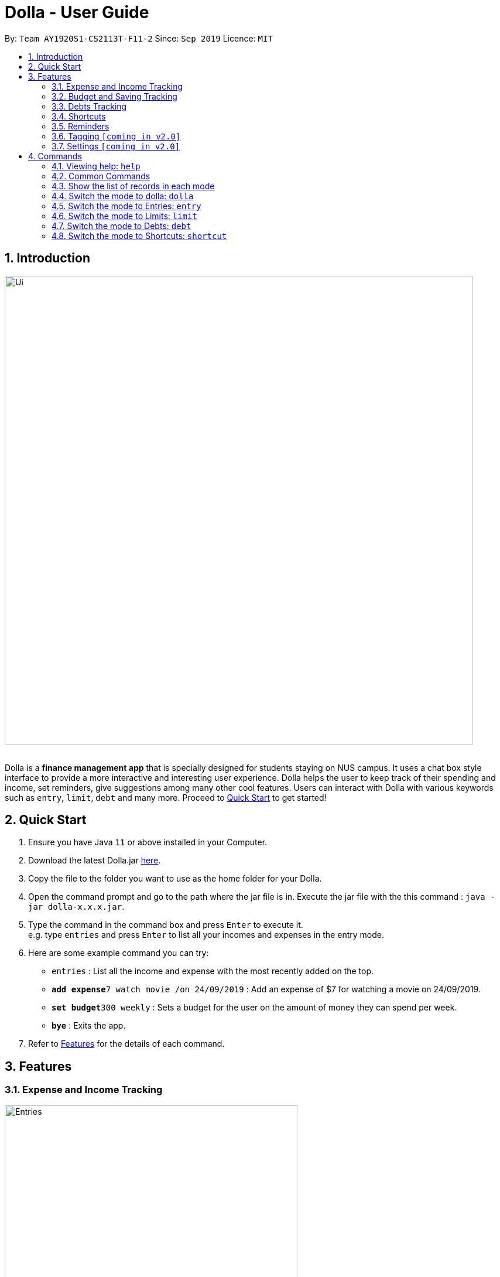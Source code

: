 = Dolla - User Guide
:site-section: UserGuide
:imagesDir: images
:experimental:
:toc:
:toc-title:
:toc-placement: preamble
:sectnums:
:repoURL: https://github.com/AY1920S1-CS2113T-F11-2/main/releases/tag/v1.2.1

By: `Team AY1920S1-CS2113T-F11-2`      Since: `Sep 2019`      Licence: `MIT`

== Introduction

image::Ui/Ui.png[width="800", align="center"]

{nbsp} +
Dolla is a *finance management app* that is specially designed for students staying on NUS campus. It uses a chat box style interface to provide a
more interactive and interesting user experience. Dolla helps the user to keep track of their spending and income, set reminders, give suggestions
among many other cool features. Users can interact with Dolla with various keywords such as `entry`, `limit`, `debt` and many more. Proceed to
<<Quick Start>> to get started!

== Quick Start

.  Ensure you have Java `11` or above installed in your Computer.
.  Download the latest Dolla.jar link:{repoURL}/release[here].
.  Copy the file to the folder you want to use as the home folder for your Dolla.
.  Open the command prompt and go to the path where the jar file is in. Execute the jar file with the
   this command : `java -jar dolla-x.x.x.jar`.
.  Type the command in the command box and press kbd:[Enter] to execute it. +
e.g. type `entries` and press kbd:[Enter] to list all your incomes and expenses in the entry mode.
.  Here are some example command you can try:
* `entries` : List all the income and expense with the most recently added on the top.
* **`add expense`**`7 watch movie /on 24/09/2019` : Add an expense of $7 for watching a movie on 24/09/2019.
* **`set budget`**`300 weekly` : Sets a budget for the user on the amount of money they can spend per week.
* *`bye`* : Exits the app.
.  Refer to <<Features>> for the details of each command.

[[Features]]
== Features
=== Expense and Income Tracking
image::Ui/Entries.png[width="500", align="center"]
{nbsp} +
Look through, edit and modify all the income and expenses that you have added.
Data that is input here will then be used for various other features, such as tracking of your budgets and looking at daily expenses!

=== Budget and Saving Tracking
image::Ui/Limits.png[width="500", align="center"]
{nbsp} +
Find out your daily, weekly, or monthly progress in cutting down your spending, or see how much money you have to set aside for that new speaker!

=== Debts Tracking
image::Ui/Debts.png[width="500", align="center"]
{nbsp} +
Do you tend to lend or borrow money from friends often? Keep track of all your money circulation and mark them as done when the debts are repaid!

=== Shortcuts
image::Ui/Shortcuts.png[width="500", align="center"]
{nbsp} +
Love eating pizza everyday but find it a chore to retype the same thing to keep track of your spending? Add a shortcut so you need to type less to add frequent expenses or incomes!

=== Reminders
Have Dolla let you know when the due date of your debts is coming soon!

=== Tagging `[coming in v2.0]`
Add a tag to your inputs by using the keyword /tag followed by the name you wish to tag your input with!

=== Settings `[coming in v2.0]`
Customise various features of Dolla, like how many items to show per page on a list, what kind of things Dolla will remind you about, or even the statistics that's pinned on the app!

[[Commands]]
== Commands
====
*Command Format*

* Uppercase word in square brackets are the parameter to be inputed by the you. +
e.g. `*add expense* [AMOUNT] [DESCRIPTION] /on[DATE]`, the `[AMOUNT]`, `[DESCRIPTION]` and `[DATE]` are parameters which the you can input as `*add expense* 5 dinner /on 11/11/2019`.
* Item in curly braces are optional. +
e.g. `*add income* [AMOUNT] [DESCRIPTION] /on [DATE] {/tag [TAG]}` can be `add income 40 TA salary for CS1010 /on 10/10/2019 /tag salary` or `*add income* 40 TA salary for CS1010 /on 10/10/2019`.
* Parameters should be in the correct order. +
e.g. `*add recurring expense* [AMOUNT] [DESCRIPTION] /every [DURATION]` should be `*add recurring expense* 45 phone bill /every month` and should not be `*add recurring expense* phone bill 45 /every month`.

*NOTE*: Words in *bold* are the keywords that define the type of command to be executed. e.g. `*remove* [LIST NO.]` `*remove*` is the keyword that will execute the remove command.

*NOTE*: Dolla is a mode based bot, and will take in different inputs depending on the mode the user is currently on.
====
{nbsp} +

=== Viewing help: `help`

Format: +
`*help*`
{nbsp} +

=== Common Commands

These commands can be used in the modes `*entry*`, `*limit*`, `*debt*` and `*shortcut*`.

Common Commands Available: +
`*undo*` `*redo*` `*repeat*` `*remove*` `*search description*` `*search date*` `*search name*`
`*search duration*` `*modify*` `*sort date*` `*sort tag*` `*sort amount*` `*sort description*` `*sort name*` `*page*`

*NOTE*: *NOT* all command can be used in all of the mode. Certain commands are only
available in certain mode.

=== Show the list of records in each mode

You can check the list of records added for the mode that you are currently in. +
Format: +
`*entries*` `*debts*` `*limits*` `*shortcuts*`

*NOTE*: You have to enter the respective mode first before checking the list of records.

==== Undo a command: `undo`

Undo a previous command in a particular mode. +
Format: +
`*undo*`

*NOTE*: This command is only valid if you have previously execute a `"add"` type of command or `remove` command.

Example:

* `undo`

==== Redo an undo command: `redo`

Redo a previous undo command in a particular mode. +
Format: +
`*redo*`

*NOTE*: This command is only valid if you have previously execute an `undo` command.

Example:

* `redo`

==== Remove an record from the list: `remove`

Remove a particular record from the list based on the list number. +
Format: +
`*remove* [LIST NO.]`

*NOTE*: `*[LIST NO.]*` should be a positive integer and within the total number of listings available.

Example:

* `remove 2`

==== Search for a task from the list by description: `search description`

Search for records from the list by description based on the keyword(s) input by the user. +
Format: +
`*search description* [KEYWORD(S)]`

Example:

* `search description store`

==== Search for a task from the list by date: `search date`

Search for records from the list by date based on the keyword(s) input by the user. +
Format: +
`*search date* [KEYWORD(S)]`

Example:

* `search date 29`

==== Search for a task from the list by name: `search name`

Search for records from the list by name based on the keyword(s) input by the user. +
Format: +
`*search name* [KEYWORD(S)]`

Example:

* `search name tata`

==== Search for a task from the list by duration: `search duration`

Search for records from the list by duration based on the keyword(s) input by the user. +
Format: +
`*search duration* [KEYWORD(S)]`

Example:

* `search duration monthly`

==== Partially modify a record: modify
Modify particular components of a particular record in the list. Components vary according to the current mode and what information is stored in the record. +
*NOTE*: you can use add as many components as the record allows.

Format: +
`*modify* [LIST NO.] {/COMPONENT [NEW DATA]}`

Example:

* `modify 3 /type expense`
* `modify 4 /type budget /amount 200`


==== Fully modify a record: `modify`
Modify a particular record in the list by essentially adding a new record in the place of the old. +

*Important*: This command is a two step process. The first command is to choose which task to modify.
After that, to change the record, you have to add it as if you’re adding a new record (ie. add income allowance /on 19/11/2019)

Format: +
`*modify* [LIST NO.]`

Examples:

* `modify 1`,`add income allowance /on 19/11/2019`

==== Sort the list by date: `sort date`

Sort the list by date in ascending order. +
Format: +
`*sort date*`

Example:

* `sort date`

==== Sort the list by tag: `sort tag` `[Coming in 1.4]`

Sort the list by tag alphabetically in ascending order. +
Format: +
`*sort tag*`

Example:

* `sort tag`

==== Sort the list by amount: `sort amount`

Sort the list by the amount in ascending order. +
Format: +
`*sort amount*`

==== Sort the list by description: `sort description`

Sort the list by the description alphabetically in ascending order. +
Format: +
`*sort description*`

Example:

* `sort description`

==== Sort the list by name: `sort name`

Sort the list by the name alphabetically in ascending order. +
Format: +
`*sort name*`

Example:

* `sort name`

==== Change the page of the list: `page` `[comming in 2.0]`

Each page of the list will only show 10 different tasks at a time. User can change the page of the list to check their tasks. +
Format: +
`*page* [PAGE NO.]`

Example:

* `page 3`
{nbsp} +

=== Switch the mode to dolla: `dolla`

Users can input all types of entries in dolla. +
Format: +
`*dolla*`

==== Adding expense/income: `add expense`, `add income`

Add an expense or income on a particular date. +
Format: +
`*add expense* [AMOUNT] [DESCRIPTION] /on [DATE] {/tag [TAG]}` +
`*add income* [AMOUNT] [DESCRIPTION] /on [DATE] {/tag [TAG]}`

Examples:

* `add expense 45 MRT concession pass /on 24/09/2019 /tag transport`
* `add income 500 part time tuition /on 01/09/2019`

==== Add a new entry to the shortcut: `create shortcut expense`, `create shortcut income` `[Coming in 1.4]`

Add a new expense or income to shortcuts. +
Format: +
`*create shortcut expense* [DESCRIPTION] [AMOUNT] {TAG}` +
`*create shortcut income* [DESCRIPTION] [AMOUNT] {TAG}`

Examples:

* `create shortcut income tuition $100`
* `create shortcut expense ice-cream $5 food`

==== Add recurring expense or income: `add recurring expense`, `add recurring income` `[Coming in 1.4]`

Add a recurring expense or income that happens periodically. +
Format: +
`*add recurring expense* [AMOUNT] [DESCRIPTION] /every [DURATION] {/starting [STARTDATE]} {/tag [TAG]}` +
`*add recurring income* [AMOUNT] [DESCRIPTION] /every [DURATION] {/starting [STARTDATE]} {/tag [TAG]}`

*NOTE*: `*[DURATION]*` can be daily, weekly, monthly or yearly.

Examples:

* `add recurring expense 59 phone bill /every month /starting 01/01/2019 /tag bill`

* `add recurring income 800 part time job /every month`

==== Reminders:

Reminders for upcoming payments and budgets that are about to be broken. +

*NOTE*: Reminders will automatically pop up with the greeting message when the app is ran.

==== Add loans and debts: `owe`, `borrow`

Add ad-hoc loans and debts that are one-off. +
Format: +
`*owe* [FRIEND] [AMOUNT] [DESCRIPTION]` +
`*borrow* [FRIEND] [AMOUNT] [DESCRIPTION]`

Examples:

* `owe xx 4 bubble tea`

* `borrow xx 10 lunch`

==== Statistics: `stats` `[Coming in 2.0]`

View spending statistics on a specific tag for a specified duration. +
Format: +
`*stats* [TAG] [DURATION] [CHART_TYPE]`

View spending on specific date/month/year for different tags. +
Format: +
`*stats* [DATE/MONTH/YEAR]`

Examples:

* `stats Food September histogram`

* `stats today`

==== Overview of finances: `view` `[Coming in 2.0]`
View overall expenses on specific date/month/year in a list form. +
Format: +
`*view* [DATE/MONTH/YEAR]`

Examples:

* `view 11/11/2011`
* `view July`
* `view 2018`

==== Overview of today's finances: view today
View today's overall expenses. +
Format: +
`*view* today`

=== Switch the mode to Entries: `entry`

Users can look through, edit and remove entries in this mode. +
Format: +
`*entry*`

Common Commands Available: +
`*undo*` `*redo*` `*page*` `*remove*` `*search description*` `*search date*` `*modify*` `*sort date*` `*sort amount*` `*sort description*` `*sort tag*`

==== Create a shortcut: `cs`

Add an existing entry to the shortcut. *PS*: `cs` stands for create shortcut. +
Format: +
`*cs* [LIST NO.]`

*NOTE*: This `[LIST NO.]` is the list number from entry list, *not* shortcut list.

Example:

* `cs 3`

==== Execute a shortcut: `es`

Execute an existing shortcut. *PS*: `es` stands for execute shortcut. +
This command is a two step command. User first have to execute an existing shortcut. The user then have to enter
a new date for the new entries to be added from shortcut. +
Format: +
`*es* [LIST NO.]`

*NOTE*: This `[LIST NO.]` is the list number from shortcut list, *not* entry list.

Example:

* `es 3`, `11/11/2011`

{nbsp} +

=== Switch the mode to Limits: `limit`

Users can add, edit and remove budgets and savings in this mode. +
Format: +
`*limit*`

*NOTE*: In this mode, `*[DURATION]*` can be daily, weekly or monthly.

==== Common Commands Available: +
`*page*` `*remove*` `*search duration*` `*modify*` `*sort tag*` `*sort amount*`

==== Set duration-based expense budget: `set budget`

Set the budget on the amount you can spend within the time period you have input. +
Format: +
`*set budget* [AMOUNT] [DURATION]`

Example:

* `set budget 50 weekly`

==== Add tag-based expense budget: `set budget /tag` [coming in v2.0]

Set expense budget on particular types of spending. +
Format: +
`*set budget* [AMOUNT] /tag [TAG]`

Example:

* `set budget 20 /tag food`

==== Set target saving: `set saving`

Set a target saving for a specified duration. +
Format: +
`*set saving* [AMOUNT] [DURATION]`

Example:

* `set saving 300 monthly`

==== Remove budget/saving: `remove [LIST NO.]`

Remove a budget. +
Format: +
`*remove* [LIST NO>]`

Example:

* `remove 1`

{nbsp} +

=== Switch the mode to Debts: `debt`

Users can look through, edit and remove debts in this mode. +
Format: +
`*debt*`

Common Commands Available: +
`*undo*` `*redo*` `*repeat*` `*page*` `*remove*` `*search description*` `*search date*` `*search name*` `*modify*` `*sort date*` `*sort tag*`
`*sort amount*` `*sort name*` `*sort description*`

{nbsp} +

=== Switch the mode to Shortcuts: `shortcut`

Users can look through, edit and remove shortcuts in this mode. +
Format: +
`*shortcut*`

Common Commands Available: +
`*page*` `*remove*` `*search*` `*modify*` `*sort /amount*` `*sort /tag*`

==== Create a shortcut: `cs`

Add an existing entry to the shortcut. *PS*: `cs` stands for create shortcut. +
Format: +
`*cs* [LIST NO.]`

*NOTE*: This `[LIST NO.]` is the list number from entry list, *not* shortcut list.

Example:

* `cs 3`

==== Execute a shortcut: `es`

Execute an existing shortcut. *PS*: `es` stands for execute shortcut. +
This command is a two step command. User first have to execute an existing shortcut. The user then have to enter
a new date for the new entries to be added from shortcut. +
Format: +
`*es* [LIST NO.]`

*NOTE*: This `[LIST NO.]` is the list number from shortcut list, *not* entry list.

Example:

* `es 3`, `11/11/2011`

====

{nbsp} +

== Coming in version 2.0

=== Switch the mode to Settings: `settings`

Users can check and edit the tasks in shortcuts. +
Format: +
`*settings*`

== FAQ

*Q*: How do I transfer my data to another computer?

*A*: Install the app in the new computer and overwrite the empty data file it creates with the file that contains the data of your previous data folder.

== Command Summary

* `dolla`
* `entries`
* `budgets`
* `debts`
* `shortcuts`
* `settings` [coming in v2.0]
* *add expense:*  `add expense [AMOUNT] [DESCRIPTION] /on [DATE] {/tag [TAG]}` +
e.g. `add expense $45 MRT concession pass /on 24/09/2019 /tag transport`
* *add income:*  `add income [AMOUNT] [DESCRIPTION] /on [DATE] {/tag [TAG]}` +
e.g. `add expense $400 tuition /on 24/09/2019 /tag job`
* *page:* `[PAGE NO.]` +
e.g. `page 3`
* *remove:* `remove [LIST NO.]` +
e.g. `remove 3`
* *search description:* `search [KEYWORD(S)]` +
e.g. `search store`
* *search date:* `search [KEYWORD(S)]` +
e.g. `search 29`
* *search name:* `search [KEYWORD(S)]` +
e.g. `search tata`
* *search duration:* `search [KEYWORD(S)]` +
e.g. `search monthly`
* *modify:* `modify [LIST NO.] {COMPONENT}` +
e.g. `modify 4 tag`
* *sort date:* `sort date` +
e.g. `sort date`
* *sort tag:* `sort tag` +
e.g. `sort tag`
* *sort amount:* `sort amount` +
e.g. `sort amount`
* *sort description:* `sort description` +
e.g. `sort description`
* *sort name:* `sort name` +
e.g. `sort name`
* *add recurring expense:* `add recurring expense [AMOUNT] [DESCRIPTION] /every [DURATION] {/starting [STARTDATE]} {/tag [TAG]}` +
e.g. `add recurring expense $59 phone bill /every month /starting 01/01/2019 /tag bill`
* *add recurring income:* `add recurring income [AMOUNT] [DESCRIPTION] /every [DURATION] {/starting [STARTDATE]} {/tag [TAG]}` +
e.g. `add recurring income $800 pocket money /every month /starting 01/01/2019 /tag allowances`
* *set budget* `set budget [AMOUNT] [DURATION]` +
* *set budget* `set budget [AMOUNT] /tag [TAG]` +
e.g. `set budget 20 /tag bubble tea`
e.g. `set budget 50 weekly`
* *set saving* `set saving [AMOUNT] [DURATION]` +
e.g. `set saving 300 monthly`
* *owe:* `owe [FRIEND] [AMOUNT] [DESCRIPTION] /due [DATE]` +
e.g. `owe xx 4 bubble tea 10/10/2019`
* *borrow:* `borrow [FRIEND] [AMOUNT] [DESCRIPTION] /due [DATE]` +
e.g. `borrow xx 10 lunch 14/10/2019`
* *stats:* `stats [TAG] [DURATION] [CHART_TYPE]` +
e.g. stats Food September histogram
* *stats:* `stats [DATE/MONTH/YEAR]` +
e.g. stats today
* *view:* `view [DATE/MONTH/YEAR]` +
e.g. view 11/11/2011
* *create shortcut:* `create shortcut [LIST NO.]` +
e.g. `create shortcut 3`
* *create shortcut expense:* `create shortcut expense [DESCRIPTION] [AMOUNT] {TAG}` +
e.g. `create shortcut expense ice-cream $5 food`
* *create shortcut income:* `create shortcut income [DESCRIPTION] [AMOUNT] {TAG}` +
e.g. `create shortcut income part time job $400`
* *add shortcut:* `add shortcut [SHORTCUT NO.]` +
e.g. `add shortcut 8`
